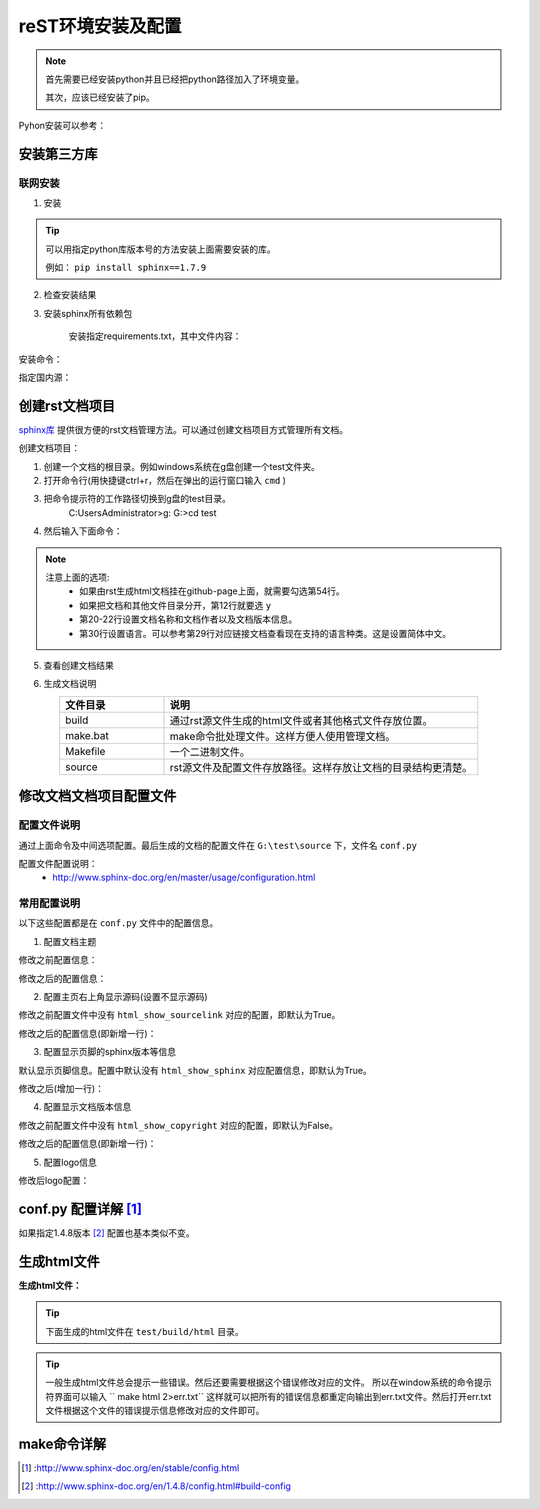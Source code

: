 ======================================================================================================================================================
reST环境安装及配置
======================================================================================================================================================


.. note::
    首先需要已经安装python并且已经把python路径加入了环境变量。

    其次，应该已经安装了pip。
    
    
Pyhon安装可以参考：




安装第三方库
======================================================================================================================================================

联网安装
------------------------------------------------------------------------------------------------------------------------------------------------------

1. 安装

.. code-block:: python
    :linenos:

    pip install sphinx sphinx-autobuild sphinx_rtd_theme

.. tip::
    可以用指定python库版本号的方法安装上面需要安装的库。
    
    例如： ``pip install sphinx==1.7.9``

2. 检查安装结果

.. code-block:: python
    :linenos:

    C:\Users\Administrator>pip list | grep sphinx
    sphinx-autobuild                   0.7.1
    sphinx-rtd-theme                   0.4.1
    sphinxcontrib-websupport           1.1.0

    C:\Users\Administrator>pip list | grep Sphinx*
    Sphinx                             1.7.9


3. 安装sphinx所有依赖包

    安装指定requirements.txt，其中文件内容：

.. code-block:: python
    :linenos:

    # markdown suport
    recommonmark
    # markdown table suport
    sphinx-markdown-tables
    #emoji
    sphinxemoji

    # theme default rtd

    # crate-docs-theme
    sphinx-rtd-theme
    sphinx-autobuild
    Pygments

    myst-parser
    sphinxcontrib-applehelp
    sphinxcontrib-devhelp
    sphinxcontrib-jsmath
    sphinxcontrib-htmlhelp
    sphinxcontrib-serializinghtml
    sphinxcontrib-qthelp
    Jinja2
    docutils
    snowballstemmer
    babel
    alabaster
    imagesize
    requests
    setuptools
    packaging


安装命令：

.. code-block:: python
    :linenos:

    pip install -r requirements.txt


指定国内源：

.. code-block:: python
    :linenos:

    pip install -r requirements.txt -i https://mirrors.aliyun.com/pypi/simple/



创建rst文档项目
======================================================================================================================================================

`sphinx库`_ 提供很方便的rst文档管理方法。可以通过创建文档项目方式管理所有文档。

.. _sphinx库: https://pypi.org/project/Sphinx/

创建文档项目：

1. 创建一个文档的根目录。例如windows系统在g盘创建一个test文件夹。
2. 打开命令行(用快捷键ctrl+r，然后在弹出的运行窗口输入 ``cmd`` )
3. 把命令提示符的工作路径切换到g盘的test目录。
    C:\Users\Administrator>g:
    G:\>cd test
4. 然后输入下面命令：
    .. literalinclude:: /Tools/res//demo/tools/rst/sphinx-quickstart.txt
         :language: text
         :emphasize-lines: 1,12,20-22,30,54
         :linenos:


.. note::
    注意上面的选项:
        - 如果由rst生成html文档挂在github-page上面，就需要勾选第54行。
        - 如果把文档和其他文件目录分开，第12行就要选 ``y``
        - 第20\-22行设置文档名称和文档作者以及文档版本信息。
        - 第30行设置语言。可以参考第29行对应链接文档查看现在支持的语言种类。这是设置简体中文。


5. 查看创建文档结果

.. code-block:: text
    :linenos:

    G:\test>dir
    驱动器 G 中的卷没有标签。
    卷的序列号是 0004-92C1

    G:\test 的目录

    2018/09/06-周四  下午 09:09    <DIR>          .
    2018/09/06-周四  下午 09:09    <DIR>          ..
    2018/09/06-周四  下午 09:09    <DIR>          build
    2018/09/06-周四  下午 09:09               813 make.bat
    2018/09/06-周四  下午 09:09               606 Makefile
    2018/09/06-周四  下午 09:09    <DIR>          source
                2 个文件          1,419 字节
                4 个目录 213,576,433,664 可用字节

6. 生成文档说明


.. list-table::
   :widths: 20 60
   :header-rows: 1
   :align: center

   * - **文件目录**
     - **说明**
   * - build
     - 通过rst源文件生成的html文件或者其他格式文件存放位置。
   * - make.bat
     - make命令批处理文件。这样方便人使用管理文档。
   * - Makefile
     - 一个二进制文件。
   * - source
     - rst源文件及配置文件存放路径。这样存放让文档的目录结构更清楚。




修改文档文档项目配置文件
======================================================================================================================================================

配置文件说明
------------------------------------------------------------------------------------------------------------------------------------------------------

通过上面命令及中间选项配置。最后生成的文档的配置文件在 ``G:\test\source`` 下，文件名 ``conf.py``

配置文件配置说明：
    - http://www.sphinx-doc.org/en/master/usage/configuration.html


常用配置说明
------------------------------------------------------------------------------------------------------------------------------------------------------

以下这些配置都是在 ``conf.py`` 文件中的配置信息。

1. 配置文档主题

修改之前配置信息：

.. code-block:: python
    :linenos:
    
    html_theme = 'alabaster'

修改之后的配置信息：

.. code-block:: python
    :linenos:
    
    #html_theme = 'alabaster'
    html_theme = 'sphinx_rtd_theme'

2. 配置主页右上角显示源码(设置不显示源码)

修改之前配置文件中没有 ``html_show_sourcelink`` 对应的配置，即默认为True。

修改之后的配置信息(即新增一行)：

.. code-block:: python
    :linenos:
    
    html_show_sourcelink = False

3. 配置显示页脚的sphinx版本等信息

默认显示页脚信息。配置中默认没有 ``html_show_sphinx`` 对应配置信息，即默认为True。

修改之后(增加一行)：

.. code-block:: python
    :linenos:
    
    html_show_sphinx = False

4. 配置显示文档版本信息

修改之前配置文件中没有 ``html_show_copyright`` 对应的配置，即默认为False。

修改之后的配置信息(即新增一行)：

.. code-block:: python
    :linenos:
    
    html_show_copyright = True

5. 配置logo信息

修改后logo配置：

.. code-block:: python
    :linenos:
    
    html_logo = './images/logo-wordmark-light.svg'



conf.py 配置详解 [1]_
======================================================================================================================================================

如果指定1.4.8版本 [2]_ 配置也基本类似不变。



生成html文件
======================================================================================================================================================

**生成html文件：**

.. tip::

    下面生成的html文件在 ``test/build/html`` 目录。

.. code-block:: text
    :linenos:

    G:\test>make html
    Running Sphinx v1.7.9
    loading translations [zh_CN]... done
    making output directory...
    loading pickled environment... not yet created
    building [mo]: targets for 0 po files that are out of date
    building [html]: targets for 1 source files that are out of date
    updating environment: 1 added, 0 changed, 0 removed
    reading sources... [100%] index
    looking for now-outdated files... none found
    pickling environment... done
    checking consistency... done
    preparing documents... done
    writing output... [100%] index
    generating indices... genindex
    writing additional pages... search
    copying static files... done
    copying extra files... done
    dumping search index in English (code: en) ... done
    dumping object inventory... done
    build succeeded.

    The HTML pages are in build\html.

.. tip::
    一般生成html文件总会提示一些错误。然后还要需要根据这个错误修改对应的文件。
    所以在window系统的命令提示符界面可以输入 `` make html 2>err.txt``
    这样就可以把所有的错误信息都重定向输出到err.txt文件。然后打开err.txt文件根据这个文件的错误提示信息修改对应的文件即可。
    

make命令详解
======================================================================================================================================================

.. code-block:: text
    :linenos:

    Please use `make target' where target is one of`
    html        to make standalone HTML files，通过源文件生成表中html文件
    dirhtml     to make HTML files named index.html in directories
    singlehtml  to make a single large HTML file，生成一个大的html文件
    pickle      to make pickle files，生成pickle文件
    json        to make JSON files，生成json文件
    htmlhelp    to make HTML files and an HTML help project，生成html文件和一个html帮助工程
    qthelp      to make HTML files and a qthelp project，生成html文件和qt帮助工程
    devhelp     to make HTML files and a Devhelp project，生成html文件和dev帮助工程
    epub        to make an epub，生成epub文档
    latex       to make LaTeX files, you can set PAPER=a4 or PAPER=letter，生成pdf文档
    text        to make text files，生成txt文档
    man         to make manual pages，生成Unix的man格式文档
    texinfo     to make Texinfo files，生成
    gettext     to make PO message catalogs
    changes     to make an overview of all changed/added/deprecated items
    xml         to make Docutils-native XML files
    pseudoxml   to make pseudoxml-XML files for display purposes
    linkcheck   to check all external links for integrity
    doctest     to run all doctests embedded in the documentation (if enabled)
    coverage    to run coverage check of the documentation (if enabled)




.. [1] :http://www.sphinx-doc.org/en/stable/config.html
.. [2] :http://www.sphinx-doc.org/en/1.4.8/config.html#build-config
